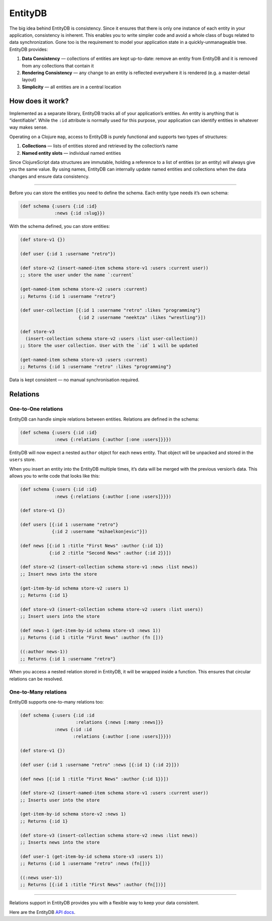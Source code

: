 EntityDB
========

The big idea behind EntityDB is consistency. Since it ensures that there
is only one instance of each entity in your application, consistency is
inherent. This enables you to write simpler code and avoid a whole class
of bugs related to data synchronization. Gone too is the requirement to
model your application state in a quickly-unmanageable tree. EntityDB
provides:

1. **Data Consistency** — collections of entities are kept up-to-date:
   remove an entity from EntityDB and it is removed from any collections
   that contain it
2. **Rendering Consistency** — any change to an entity is reflected
   everywhere it is rendered (e.g. a master-detail layout)
3. **Simplicity** — all entities are in a central location

How does it work?
-----------------

Implemented as a separate library, EntityDB tracks all of your
application’s entities. An entity is anything that is “identifiable”.
While the ``:id`` attribute is normally used for this purpose, your
application can identify entities in whatever way makes sense.

Operating on a Clojure ``map``, access to EntityDB is purely functional
and supports two types of structures:

1. **Collections** — lists of entities stored and retrieved by the
   collection’s name
2. **Named entity slots** — individual named entities

Since ClojureScript data structures are immutable, holding a reference
to a list of entities (or an entity) will always give you the same
value. By using names, EntityDB can internally update named entities and
collections when the data changes and ensure data consistency.

--------------

Before you can store the entities you need to define the schema. Each
entity type needs it’s own schema:

.. code-block:: clojure

    (def schema {:users {:id :id}
                 :news {:id :slug}})

With the schema defined, you can store entities:

.. code-block:: clojure

    (def store-v1 {})

    (def user {:id 1 :username "retro"})

    (def store-v2 (insert-named-item schema store-v1 :users :current user))
    ;; store the user under the name `:current`

    (get-named-item schema store-v2 :users :current)
    ;; Returns {:id 1 :username "retro"}

    (def user-collection [{:id 1 :username "retro" :likes "programming"}
                          {:id 2 :username "neektza" :likes "wrestling"}])

    (def store-v3
      (insert-collection schema store-v2 :users :list user-collection))
    ;; Store the user collection. User with the `:id` 1 will be updated

    (get-named-item schema store-v3 :users :current)
    ;; Returns {:id 1 :username "retro" :likes "programming"}

Data is kept consistent — no manual synchronisation required.

Relations
---------

One-to-One relations
~~~~~~~~~~~~~~~~~~~~

EntityDB can handle simple relations between entities. Relations are
defined in the schema:

.. code-block:: clojure

    (def schema {:users {:id :id}
                 :news {:relations {:author [:one :users]}}})

EntityDB will now expect a nested ``author`` object for each news
entity. That object will be unpacked and stored in the ``users`` store.

When you insert an entity into the EntityDB multiple times, it’s data
will be merged with the previous version’s data. This allows you to
write code that looks like this:

.. code-block:: clojure

    (def schema {:users {:id :id}
                 :news {:relations {:author [:one :users]}}})

    (def store-v1 {})

    (def users [{:id 1 :username "retro"}
                {:id 2 :username "mihaelkonjevic"}])

    (def news [{:id 1 :title "First News" :author {:id 1}}
               {:id 2 :title "Second News" :author {:id 2}}])

    (def store-v2 (insert-collection schema store-v1 :news :list news))
    ;; Insert news into the store

    (get-item-by-id schema store-v2 :users 1)
    ;; Returns {:id 1}

    (def store-v3 (insert-collection schema store-v2 :users :list users))
    ;; Insert users into the store

    (def news-1 (get-item-by-id schema store-v3 :news 1))
    ;; Returns {:id 1 :title "First News" :author (fn [])}

    ((:author news-1))
    ;; Returns {:id 1 :username "retro"}

When you access a nested relation stored in EntityDB, it will be wrapped
inside a function. This ensures that circular relations can be resolved.

One-to-Many relations
~~~~~~~~~~~~~~~~~~~~~

EntityDB supports one-to-many relations too:

.. code-block:: clojure

    (def schema {:users {:id :id
                         :relations {:news [:many :news]}}
                 :news {:id :id
                        :relations {:author [:one :users]}}})

    (def store-v1 {})

    (def user {:id 1 :username "retro" :news [{:id 1} {:id 2}]})

    (def news [{:id 1 :title "First News" :author {:id 1}}])

    (def store-v2 (insert-named-item schema store-v1 :users :current user))
    ;; Inserts user into the store

    (get-item-by-id schema store-v2 :news 1)
    ;; Returns {:id 1}

    (def store-v3 (insert-collection schema store-v2 :news :list news))
    ;; Inserts news into the store

    (def user-1 (get-item-by-id schema store-v3 :users 1))
    ;; Returns {:id 1 :username "retro" :news (fn[])}

    ((:news user-1))
    ;; Returns [{:id 1 :title "First News" :author (fn[])}]

--------------

Relations support in EntityDB provides you with a flexible way to keep
your data consistent.

Here are the EntityDB `API docs </api/entitydb/>`__.
